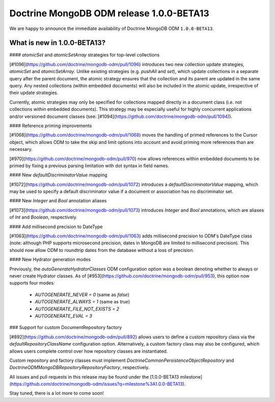 Doctrine MongoDB ODM release 1.0.0-BETA13
=========================================

We are happy to announce the immediate availability of Doctrine MongoDB ODM
``1.0.0-BETA13``.

What is new in 1.0.0-BETA13?
----------------------------

#### `atomicSet` and `atomicSetArray` strategies for top-level collections

[#1096](https://github.com/doctrine/mongodb-odm/pull/1096) introduces two new
collection update strategies, `atomicSet` and `atomicSetArray`. Unlike existing
strategies (e.g. `pushAll` and `set`), which update collections in a separate
query after the parent document, the atomic strategy ensures that the collection
and its parent are updated in the same query. Any nested collections (within
embedded documents) will also be included in the atomic update, irrespective of
their update strategies.

Currently, atomic strategies may only be specified for collections mapped
directly in a document class (i.e. not collections within embedded documents).
This strategy may be especially useful for highly concurrent applications and/or
versioned document classes (see: [#1094](https://github.com/doctrine/mongodb-odm/pull/1094)).

#### Reference priming improvements

[#1068](https://github.com/doctrine/mongodb-odm/pull/1068) moves the handling of
primed references to the Cursor object, which allows ODM to take the skip and
limit options into account and avoid priming more references than are necessary.

[#970](https://github.com/doctrine/mongodb-odm/pull/970) now allows references
within embedded documents to be primed by fixing a previous parsing limitation
with dot syntax in field names.

#### New `defaultDiscriminatorValue` mapping

[#1072](https://github.com/doctrine/mongodb-odm/pull/1072) introduces a
`defaultDiscriminatorValue` mapping, which may be used to specify a default
discriminator value if a document or association has no discriminator set.

#### New `Integer` and `Bool` annotation aliases

[#1073](https://github.com/doctrine/mongodb-odm/pull/1073) introduces `Integer`
and `Bool` annotations, which are aliases of `Int` and `Boolean`, respectively.

#### Add millisecond precision to DateType

[#1063](https://github.com/doctrine/mongodb-odm/pull/1063) adds millisecond
precision to ODM's DateType class (note: although PHP supports microsecond
precision, dates in MongoDB are limited to millisecond precision). This should
now allow ODM to roundtrip dates from the database without a loss of precision.

#### New Hydrator generation modes

Previously, the `autoGenerateHydratorClasses` ODM configuration option was a
boolean denoting whether to always or never create Hydrator classes. As of
[#953](https://github.com/doctrine/mongodb-odm/pull/953), this option now
supports four modes:

 * `AUTOGENERATE_NEVER = 0` (same as `false`)
 * `AUTOGENERATE_ALWAYS = 1` (same as `true`)
 * `AUTOGENERATE_FILE_NOT_EXISTS = 2`
 * `AUTOGENERATE_EVAL = 3`

### Support for custom DocumentRepository factory

[#892](https://github.com/doctrine/mongodb-odm/pull/892) allows users to define
a custom repository class via the `defaultRepositoryClassName` configuration
option. Alternatively, a custom factory class may also be configured, which
allows users complete control over how repository classes are instantiated.

Custom repository and factory classes must implement
`Doctrine\Common\Persistence\ObjectRepository` and
`Doctrine\ODM\MongoDB\Repository\RepositoryFactory`, respectively.

All issues and pull requests in this release may be found under the
[1.0.0-BETA13 milestone](https://github.com/doctrine/mongodb-odm/issues?q=milestone%3A1.0.0-BETA13).

Stay tuned, there is a lot more to come soon!

.. author:: Maciej Malarz <malarzm@gmail.com>
.. categories:: none
.. tags:: none
.. comments::
